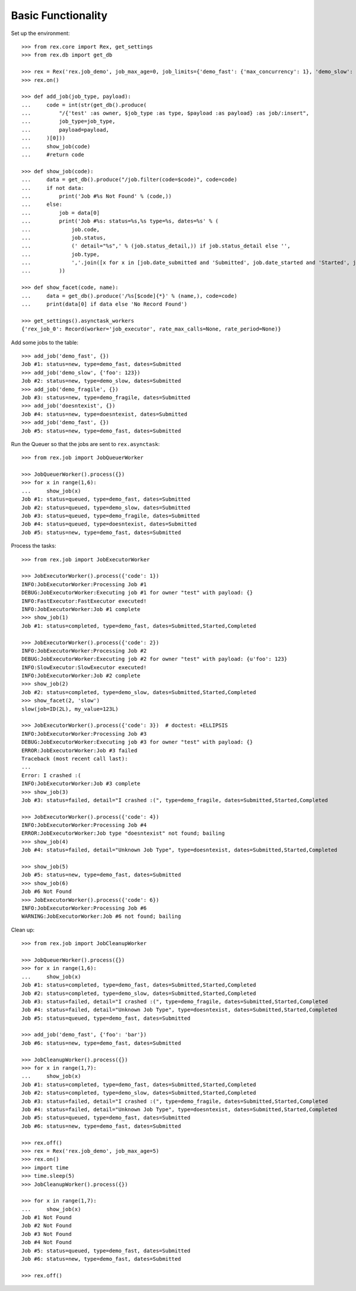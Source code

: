 *******************
Basic Functionality
*******************


Set up the environment::

    >>> from rex.core import Rex, get_settings
    >>> from rex.db import get_db

    >>> rex = Rex('rex.job_demo', job_max_age=0, job_limits={'demo_fast': {'max_concurrency': 1}, 'demo_slow': {}})
    >>> rex.on()

    >>> def add_job(job_type, payload):
    ...     code = int(str(get_db().produce(
    ...         "/{'test' :as owner, $job_type :as type, $payload :as payload} :as job/:insert",
    ...         job_type=job_type,
    ...         payload=payload,
    ...     )[0]))
    ...     show_job(code)
    ...     #return code

    >>> def show_job(code):
    ...     data = get_db().produce("/job.filter(code=$code)", code=code)
    ...     if not data:
    ...         print('Job #%s Not Found' % (code,))
    ...     else:
    ...         job = data[0]
    ...         print('Job #%s: status=%s,%s type=%s, dates=%s' % (
    ...             job.code,
    ...             job.status,
    ...             (' detail="%s",' % (job.status_detail,)) if job.status_detail else '',
    ...             job.type,
    ...             ','.join([x for x in [job.date_submitted and 'Submitted', job.date_started and 'Started', job.date_completed and 'Completed'] if x]),
    ...         ))

    >>> def show_facet(code, name):
    ...     data = get_db().produce('/%s[$code]{*}' % (name,), code=code)
    ...     print(data[0] if data else 'No Record Found')

    >>> get_settings().asynctask_workers
    {'rex_job_0': Record(worker='job_executor', rate_max_calls=None, rate_period=None)}


Add some jobs to the table::

    >>> add_job('demo_fast', {})
    Job #1: status=new, type=demo_fast, dates=Submitted
    >>> add_job('demo_slow', {'foo': 123})
    Job #2: status=new, type=demo_slow, dates=Submitted
    >>> add_job('demo_fragile', {})
    Job #3: status=new, type=demo_fragile, dates=Submitted
    >>> add_job('doesntexist', {})
    Job #4: status=new, type=doesntexist, dates=Submitted
    >>> add_job('demo_fast', {})
    Job #5: status=new, type=demo_fast, dates=Submitted


Run the Queuer so that the jobs are sent to ``rex.asynctask``::

    >>> from rex.job import JobQueuerWorker

    >>> JobQueuerWorker().process({})
    >>> for x in range(1,6):
    ...     show_job(x)
    Job #1: status=queued, type=demo_fast, dates=Submitted
    Job #2: status=queued, type=demo_slow, dates=Submitted
    Job #3: status=queued, type=demo_fragile, dates=Submitted
    Job #4: status=queued, type=doesntexist, dates=Submitted
    Job #5: status=new, type=demo_fast, dates=Submitted


Process the tasks::

    >>> from rex.job import JobExecutorWorker

    >>> JobExecutorWorker().process({'code': 1})
    INFO:JobExecutorWorker:Processing Job #1
    DEBUG:JobExecutorWorker:Executing job #1 for owner "test" with payload: {}
    INFO:FastExecutor:FastExecutor executed!
    INFO:JobExecutorWorker:Job #1 complete
    >>> show_job(1)
    Job #1: status=completed, type=demo_fast, dates=Submitted,Started,Completed

    >>> JobExecutorWorker().process({'code': 2})
    INFO:JobExecutorWorker:Processing Job #2
    DEBUG:JobExecutorWorker:Executing job #2 for owner "test" with payload: {u'foo': 123}
    INFO:SlowExecutor:SlowExecutor executed!
    INFO:JobExecutorWorker:Job #2 complete
    >>> show_job(2)
    Job #2: status=completed, type=demo_slow, dates=Submitted,Started,Completed
    >>> show_facet(2, 'slow')
    slow(job=ID(2L), my_value=123L)

    >>> JobExecutorWorker().process({'code': 3})  # doctest: +ELLIPSIS
    INFO:JobExecutorWorker:Processing Job #3
    DEBUG:JobExecutorWorker:Executing job #3 for owner "test" with payload: {}
    ERROR:JobExecutorWorker:Job #3 failed
    Traceback (most recent call last):
    ...
    Error: I crashed :(
    INFO:JobExecutorWorker:Job #3 complete
    >>> show_job(3)
    Job #3: status=failed, detail="I crashed :(", type=demo_fragile, dates=Submitted,Started,Completed

    >>> JobExecutorWorker().process({'code': 4})
    INFO:JobExecutorWorker:Processing Job #4
    ERROR:JobExecutorWorker:Job type "doesntexist" not found; bailing
    >>> show_job(4)
    Job #4: status=failed, detail="Unknown Job Type", type=doesntexist, dates=Submitted,Started,Completed

    >>> show_job(5)
    Job #5: status=new, type=demo_fast, dates=Submitted
    >>> show_job(6)
    Job #6 Not Found
    >>> JobExecutorWorker().process({'code': 6})
    INFO:JobExecutorWorker:Processing Job #6
    WARNING:JobExecutorWorker:Job #6 not found; bailing


Clean up::

    >>> from rex.job import JobCleanupWorker

    >>> JobQueuerWorker().process({})
    >>> for x in range(1,6):
    ...     show_job(x)
    Job #1: status=completed, type=demo_fast, dates=Submitted,Started,Completed
    Job #2: status=completed, type=demo_slow, dates=Submitted,Started,Completed
    Job #3: status=failed, detail="I crashed :(", type=demo_fragile, dates=Submitted,Started,Completed
    Job #4: status=failed, detail="Unknown Job Type", type=doesntexist, dates=Submitted,Started,Completed
    Job #5: status=queued, type=demo_fast, dates=Submitted

    >>> add_job('demo_fast', {'foo': 'bar'})
    Job #6: status=new, type=demo_fast, dates=Submitted

    >>> JobCleanupWorker().process({})
    >>> for x in range(1,7):
    ...     show_job(x)
    Job #1: status=completed, type=demo_fast, dates=Submitted,Started,Completed
    Job #2: status=completed, type=demo_slow, dates=Submitted,Started,Completed
    Job #3: status=failed, detail="I crashed :(", type=demo_fragile, dates=Submitted,Started,Completed
    Job #4: status=failed, detail="Unknown Job Type", type=doesntexist, dates=Submitted,Started,Completed
    Job #5: status=queued, type=demo_fast, dates=Submitted
    Job #6: status=new, type=demo_fast, dates=Submitted

    >>> rex.off()
    >>> rex = Rex('rex.job_demo', job_max_age=5)
    >>> rex.on()
    >>> import time
    >>> time.sleep(5)
    >>> JobCleanupWorker().process({})

    >>> for x in range(1,7):
    ...     show_job(x)
    Job #1 Not Found
    Job #2 Not Found
    Job #3 Not Found
    Job #4 Not Found
    Job #5: status=queued, type=demo_fast, dates=Submitted
    Job #6: status=new, type=demo_fast, dates=Submitted

    >>> rex.off()


